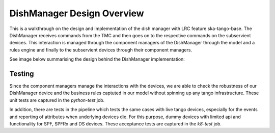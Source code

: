 ===========================
DishManager Design Overview
===========================

This is a walkthrough on the design and implementation of the dish manager with LRC feature ska-tango-base.
The DishManager receives commands from the TMC and then goes on to the respective commands on the subservient
devices. This interaction is managed through the component managers of the DishManager through the model and
a rules engine and finally to the subservient devices through their component managers.

See image below summarising the design behind the DishManager implementation:

.. image:: ../images/DishManagerDesign.jpg
  :width: 50%
  :alt: Dish Manager Design


Testing
-------

Since the component managers manage the interactions with the devices, we are able to check the robustness of our DishManager
device and the business rules captuted in our model without spinning up any tango infrastructure. These unit tests are captured in the `python-test` job.

In addition, there are tests in the pipeline which tests the same cases with live tango devices, especially for the events and reporting of attributes when underlying devices die.
For this purpose, dummy devices with limited api and functionality for SPF, SPFRx and DS devices. These acceptance tests are captured in the `k8-test` job.
